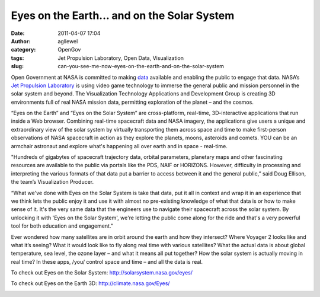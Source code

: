 Eyes on the Earth... and on the Solar System
############################################
:date: 2011-04-07 17:04
:author: agllewel
:category: OpenGov
:tags: Jet Propulsion Laboratory, Open Data, Visualization
:slug: can-you-see-me-now-eyes-on-the-earth-and-on-the-solar-system

\ |Solar System|

Open Government at NASA is committed to making `data`_ available and
enabling the public to engage that data. NASA’s `Jet Propulsion
Laboratory`_ is using video game technology to immerse the general
public and mission personnel in the solar system and beyond. The
Visualization Technology Applications and Development Group is creating
3D environments full of real NASA mission data, permitting exploration
of the planet – and the cosmos.

“Eyes on the Earth” and “Eyes on the Solar System” are cross-platform,
real-time, 3D-interactive applications that run inside a Web browser.
Combining real-time spacecraft data and NASA imagery, the applications
give users a unique and extraordinary view of the solar system by
virtually transporting them across space and time to make first-person
observations of NASA spacecraft in action as they explore the planets,
moons, asteroids and comets. YOU can be an armchair astronaut and
explore what's happening all over earth and in space - real-time.

"Hundreds of gigabytes of spacecraft trajectory data, orbital
parameters, planetary maps and other fascinating resources are available
to the public via portals like the PDS, NAIF or HORIZONS. However,
difficulty in processing and interpreting the various formats of that
data put a barrier to access between it and the general public,” said
Doug Ellison, the team’s Visualization Producer.

“What we've done with Eyes on the Solar System is take that data, put it
all in context and wrap it in an experience that we think lets the
public enjoy it and use it with almost no pre-existing knowledge of what
that data is or how to make sense of it. It's the very same data that
the engineers use to navigate their spacecraft across the solar system.
By unlocking it with 'Eyes on the Solar System', we're letting the
public come along for the ride and that's a very powerful tool for both
education and engagement."

Ever wondered how many satellites are in orbit around the earth and how
they intersect? Where Voyager 2 looks like and what it’s seeing? What it
would look like to fly along real time with various satellites? What the
actual data is about global temperature, sea level, the ozone layer –
and what it means all put together? How the solar system is actually
moving in real time? In these apps, /you/ control space and time – and
all the data is real.

To check out Eyes on the Solar System:
`http://solarsystem.nasa.gov/eyes/`_

|image1|

To check out Eyes on the Earth 3D: http://climate.nasa.gov/Eyes/

|image2|

 

 

 

 

.. _data: http://open.nasa.gov/opendata/
.. _Jet Propulsion Laboratory: http://www.jpl.nasa.gov/
.. _`http://solarsystem.nasa.gov/eyes/`: http://solarsystem.nasa.gov/eyes

.. |Solar System| image:: http://open.nasa.gov/wp-content/uploads/2011/04/solarsys_scale.jpg
.. |image1| image:: http://open.nasa.gov/wp-content/uploads/2011/04/5250281366_ebcfe8fe5a.jpg
.. |image2| image:: http://open.nasa.gov/wp-content/uploads/2011/04/412398main_eyes-temp.png
